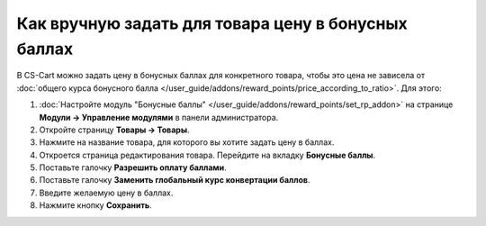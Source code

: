 ****************************************************
Как вручную задать для товара цену в бонусных баллах
****************************************************

В CS-Cart можно задать цену в бонусных баллах для конкретного товара, чтобы это цена не зависела от :doc:`общего курса бонусного балла </user_guide/addons/reward_points/price_according_to_ratio>`. Для этого:

#. :doc:`Настройте модуль "Бонусные баллы" </user_guide/addons/reward_points/set_rp_addon>` на странице **Модули → Управление модулями** в панели администратора.

#. Откройте страницу **Товары → Товары**.

#. Нажмите на название товара, для которого вы хотите задать цену в баллах.

#. Откроется страница редактирования товара. Перейдите на вкладку **Бонусные баллы**.

#. Поставьте галочку **Разрешить оплату баллами**.

#. Поставьте галочку **Заменить глобальный курс конвертации баллов**.

#. Введите желаемую цену в баллах.

#. Нажмите кнопку **Сохранить**.

   .. fancybox:: img/reward_points_06.png
       :alt: Задаём цену товара в бонусных баллах в CS-Cart.
